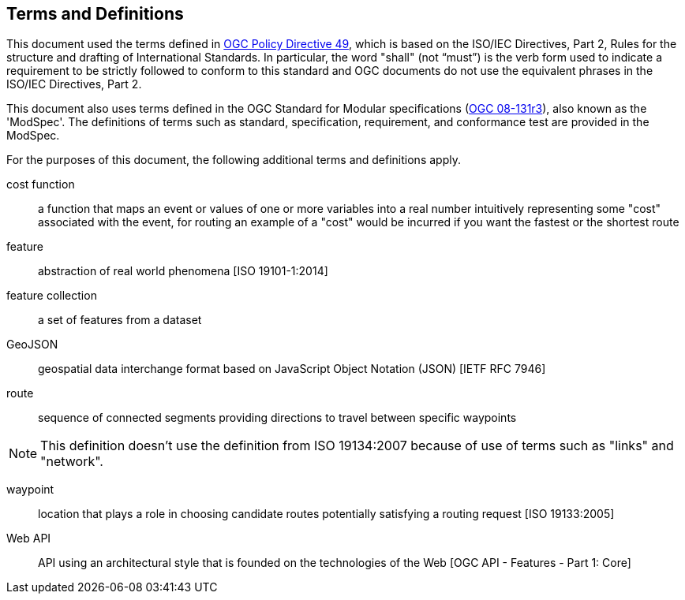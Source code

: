 == Terms and Definitions
This document used the terms defined in https://portal.ogc.org/public_ogc/directives/directives.php[OGC Policy Directive 49], which is based on the ISO/IEC Directives, Part 2, Rules for the structure and drafting of International Standards. In particular, the word "shall" (not “must”) is the verb form used to indicate a requirement to be strictly followed to conform to this standard and OGC documents do not use the equivalent phrases in the ISO/IEC Directives, Part 2.

This document also uses terms defined in the OGC Standard for Modular specifications (https://portal.opengeospatial.org/files/?artifact_id=34762[OGC 08-131r3]), also known as the 'ModSpec'. The definitions of terms such as standard, specification, requirement, and conformance test are provided in the ModSpec.

For the purposes of this document, the following additional terms and definitions apply.

cost function::
a function that maps an event or values of one or more variables into a real number intuitively representing some "cost" associated with the event, for routing an example of a "cost" would be incurred if you want the fastest or the shortest route 

feature::
abstraction of real world phenomena [ISO 19101-1:2014]

feature collection::
a set of features from a dataset

GeoJSON::
geospatial data interchange format based on JavaScript Object Notation (JSON) [IETF RFC 7946]

route::
sequence of connected segments providing directions to travel between specific waypoints

NOTE: This definition doesn't use the definition from ISO 19134:2007 because of use of terms such as "links" and "network".

waypoint::
location that plays a role in choosing candidate routes potentially satisfying a routing request [ISO 19133:2005]

Web API::
API using an architectural style that is founded on the technologies of the Web [OGC API - Features - Part 1: Core]
